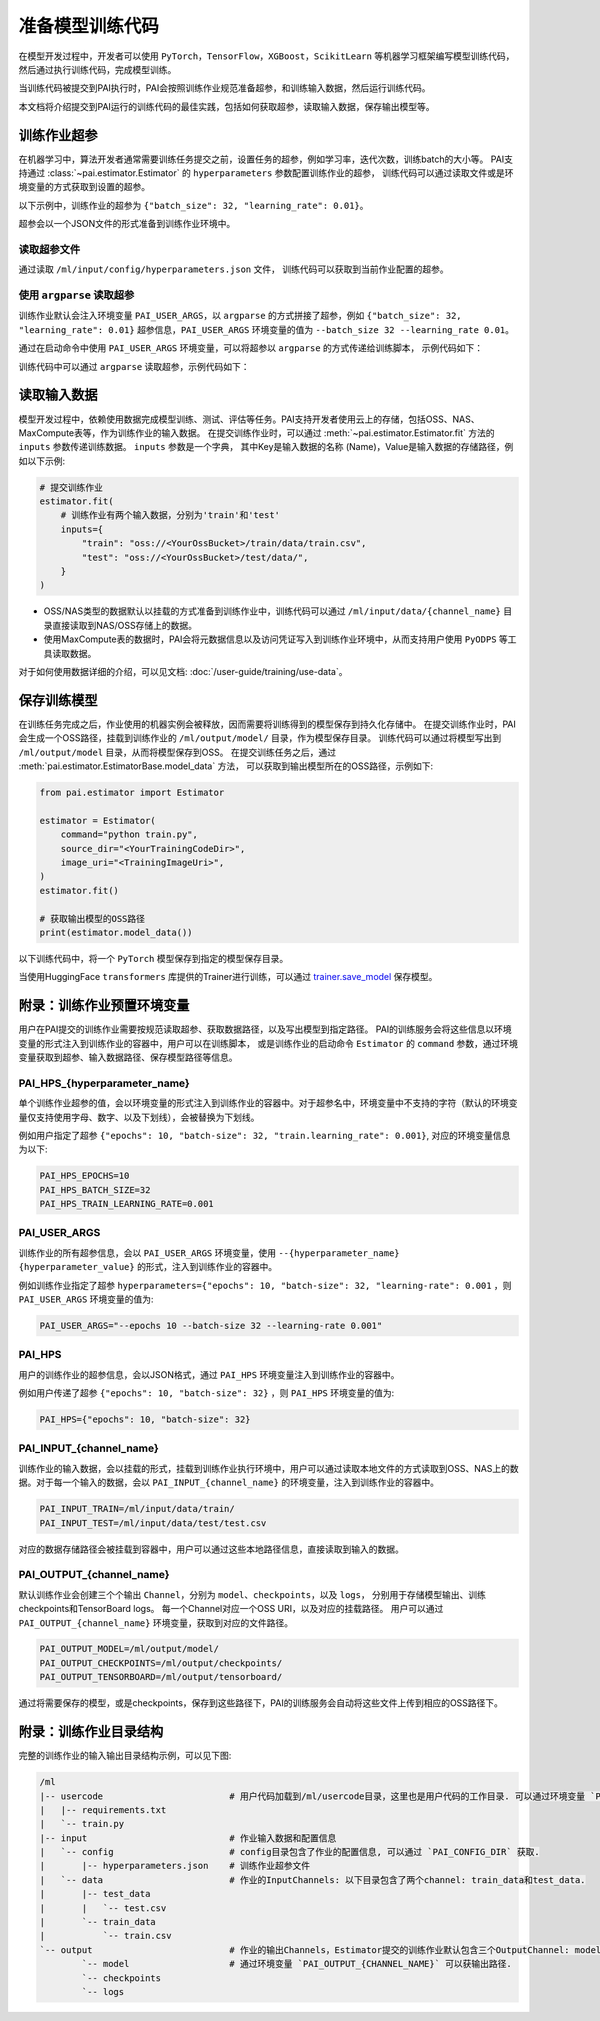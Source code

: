 ===================
准备模型训练代码
===================

在模型开发过程中，开发者可以使用 ``PyTorch``，``TensorFlow``，``XGBoost``，``ScikitLearn``
等机器学习框架编写模型训练代码，然后通过执行训练代码，完成模型训练。

当训练代码被提交到PAI执行时，PAI会按照训练作业规范准备超参，和训练输入数据，然后运行训练代码。

本文档将介绍提交到PAI运行的训练代码的最佳实践，包括如何获取超参，读取输入数据，保存输出模型等。


训练作业超参
*****************

在机器学习中，算法开发者通常需要训练任务提交之前，设置任务的超参，例如学习率，迭代次数，训练batch的大小等。
PAI支持通过 :class:`~pai.estimator.Estimator` 的 ``hyperparameters`` 参数配置训练作业的超参，
训练代码可以通过读取文件或是环境变量的方式获取到设置的超参。

以下示例中，训练作业的超参为 ``{"batch_size": 32, "learning_rate": 0.01}``。

.. code-block:: python
    :emphasize-lines: 6,7,8,9
    :caption: submit_job.py

    est = Estimator(
        command="python train.py",
        # 待上传执行的代码目录
        source_dir="<YourTrainingCodeDir>",
        image_uri="<TrainingImageUir>",
        instance_type="ecs.c6.xlarge",
        # 训练作业超参
        hyperparameters={
            "batch_size": 32,
            "learning_rate": 0.01,
        }
    )

超参会以一个JSON文件的形式准备到训练作业环境中。

.. code-block:: json
    :caption: /ml/input/config/hyperparameters.json

    {
        "batch_size": "32",
        "learning-rate": "0.01"
    }


读取超参文件
-------------------------------

通过读取 ``/ml/input/config/hyperparameters.json`` 文件， 训练代码可以获取到当前作业配置的超参。

.. code-block:: python
    :caption: train.py

    import os

    # 超参文件存储路径
    hp_path = "/ml/input/config/hyperparameters.json"
    # 也可以通过环境变量的方式获取到超参路径
    # hp_path = os.path.join(os.environ.get("PAI_CONFIG_DIR"), "hyperparameters.json")

    # 读取超参信息
    with open(hp_path, "r") as f:
        hps = json.load(f)
    print(hps)



使用 ``argparse`` 读取超参
-------------------------------

训练作业默认会注入环境变量 ``PAI_USER_ARGS``，以 ``argparse`` 的方式拼接了超参，例如
``{"batch_size": 32, "learning_rate": 0.01}`` 超参信息，``PAI_USER_ARGS`` 环境变量的值为
``--batch_size 32 --learning_rate 0.01``。

通过在启动命令中使用 ``PAI_USER_ARGS`` 环境变量，可以将超参以 ``argparse`` 的方式传递给训练脚本，
示例代码如下：


.. code-block:: python
    :emphasize-lines: 4

    est = Estimator(
        # 在启动命令中引用环境变量 PAI_USER_ARGS
        # 最终的启动命令为: python train.py --batch_size 32 --learning_rate 0.01 --training_method lora
        command="python train.py $PAI_USER_ARGS",
        image_uri="<TrainingImageUir>",
        instance_type="ecs.c6.xlarge",
        hyperparameters={
            "batch_size": 32,
            "learning_rate": 0.01,
            "training_method": "lora"
        }
    )


训练代码中可以通过 ``argparse`` 读取超参，示例代码如下：

.. code-block:: python
    :caption: train.py

    import argparse

    parser = argparse.ArgumentParser()
    parser.add_argument("--batch_size", type=int, default=32)
    parser.add_argument("--learning_rate", type=float, default=0.01)
    parser.add_argument("--training_method", type=str, default="lora")
    args = parser.parse_args()

    print(args.batch_size)
    print(args.learning_rate)
    print(args.training_method)


读取输入数据
*****************

模型开发过程中，依赖使用数据完成模型训练、测试、评估等任务。PAI支持开发者使用云上的存储，包括OSS、NAS、MaxCompute表等，作为训练作业的输入数据。
在提交训练作业时，可以通过 :meth:`~pai.estimator.Estimator.fit` 方法的 ``inputs`` 参数传递训练数据。
``inputs`` 参数是一个字典， 其中Key是输入数据的名称 (Name)，Value是输入数据的存储路径，例如以下示例:

.. code-block:: python

    # 提交训练作业
    estimator.fit(
        # 训练作业有两个输入数据，分别为'train'和'test'
        inputs={
            "train": "oss://<YourOssBucket>/train/data/train.csv",
            "test": "oss://<YourOssBucket>/test/data/",
        }
    )


- OSS/NAS类型的数据默认以挂载的方式准备到训练作业中，训练代码可以通过 ``/ml/input/data/{channel_name}``
  目录直接读取到NAS/OSS存储上的数据。

- 使用MaxCompute表的数据时，PAI会将元数据信息以及访问凭证写入到训练作业环境中，从而支持用户使用 ``PyODPS`` 等工具读取数据。

对于如何使用数据详细的介绍，可以见文档: :doc:`/user-guide/training/use-data`。


保存训练模型
***************

在训练任务完成之后，作业使用的机器实例会被释放，因而需要将训练得到的模型保存到持久化存储中。
在提交训练作业时，PAI会生成一个OSS路径，挂载到训练作业的 ``/ml/output/model/`` 目录，作为模型保存目录。
训练代码可以通过将模型写出到 ``/ml/output/model`` 目录，从而将模型保存到OSS。
在提交训练任务之后，通过 :meth:`pai.estimator.EstimatorBase.model_data` 方法，
可以获取到输出模型所在的OSS路径，示例如下:

.. code-block:: python

    from pai.estimator import Estimator

    estimator = Estimator(
        command="python train.py",
        source_dir="<YourTrainingCodeDir>",
        image_uri="<TrainingImageUri>",
    )
    estimator.fit()

    # 获取输出模型的OSS路径
    print(estimator.model_data())


以下训练代码中，将一个 ``PyTorch`` 模型保存到指定的模型保存目录。

.. code-block:: python
    :caption: train.py

    import os
    import torch
    import torch.nn as nn

    class ToyModel(nn.Module):
        def __init__(self):
            super(ToyModel, self).__init__()

            self.net1 = nn.Linear(10, 10)
            self.relu = nn.ReLU()
            self.net2 = nn.Linear(10, 5)

        def forward(self, x):
            return self.net2(self.relu(self.net1(x)))


    def __init__
        model = ToyModel()
        train(model)
        # 模型保存目录
        save_model_dir = "/ml/output/model/"
        # 通过环境变量获取模型保存目录
        # save_model_dir = os.environ.get("PAI_OUTPUT_MODEL")
        # 将模型保存到指定
        torch.save(model.state_dict(), os.path.join(save_model_dir, "model.pth"))


当使用HuggingFace ``transformers`` 库提供的Trainer进行训练，可以通过 `trainer.save_model <https://huggingface.co/docs/transformers/main_classes/trainer#transformers.Trainer.save_model>`_ 保存模型。

.. code-block:: python
    :caption: train.py

    from transformers import Trainer

    # init
    trainer = Trainer(
        # the instantiated 🤗 Transformers model to be trained
        model=model,
        # more training args...
    )
    # training loop
    trainer.train()

    output_model_dir = "/ml/output/model/"
    # after training, save the model.
    trainer.save_model(output_dir=output_model_dir)


附录：训练作业预置环境变量
******************************

用户在PAI提交的训练作业需要按规范读取超参、获取数据路径，以及写出模型到指定路径。
PAI的训练服务会将这些信息以环境变量的形式注入到训练作业的容器中，用户可以在训练脚本，
或是训练作业的启动命令 ``Estimator`` 的 ``command`` 参数，通过环境变量获取到超参、输入数据路径、保存模型路径等信息。


PAI_HPS_{hyperparameter_name}
------------------------------------------------

单个训练作业超参的值，会以环境变量的形式注入到训练作业的容器中。对于超参名中，环境变量中不支持的字符（默认的环境变量仅支持使用字母、数字、以及下划线），会被替换为下划线。

例如用户指定了超参 ``{"epochs": 10, "batch-size": 32, "train.learning_rate": 0.001}``, 对应的环境变量信息为以下:

.. code-block:: shell

    PAI_HPS_EPOCHS=10
    PAI_HPS_BATCH_SIZE=32
    PAI_HPS_TRAIN_LEARNING_RATE=0.001


PAI_USER_ARGS
------------------------------------------------

训练作业的所有超参信息，会以 ``PAI_USER_ARGS`` 环境变量，使用 ``--{hyperparameter_name} {hyperparameter_value}`` 的形式，注入到训练作业的容器中。

例如训练作业指定了超参 ``hyperparameters={"epochs": 10, "batch-size": 32, "learning-rate": 0.001`` ，则 ``PAI_USER_ARGS`` 环境变量的值为:


.. code-block:: shell

    PAI_USER_ARGS="--epochs 10 --batch-size 32 --learning-rate 0.001"


PAI_HPS
------------

用户的训练作业的超参信息，会以JSON格式，通过 ``PAI_HPS`` 环境变量注入到训练作业的容器中。

例如用户传递了超参 ``{"epochs": 10, "batch-size": 32}`` ，则 ``PAI_HPS`` 环境变量的值为:

.. code-block:: shell

    PAI_HPS={"epochs": 10, "batch-size": 32}


PAI_INPUT_{channel_name}
------------------------------------------------

训练作业的输入数据，会以挂载的形式，挂载到训练作业执行环境中，用户可以通过读取本地文件的方式读取到OSS、NAS上的数据。对于每一个输入的数据，会以 ``PAI_INPUT_{channel_name}`` 的环境变量，注入到训练作业的容器中。


.. code-block:: shell

    PAI_INPUT_TRAIN=/ml/input/data/train/
    PAI_INPUT_TEST=/ml/input/data/test/test.csv

对应的数据存储路径会被挂载到容器中，用户可以通过这些本地路径信息，直接读取到输入的数据。


PAI_OUTPUT_{channel_name}
------------------------------------------------

默认训练作业会创建三个个输出 ``Channel``，分别为 ``model``、``checkpoints``，以及 ``logs``，
分别用于存储模型输出、训练checkpoints和TensorBoard logs。
每一个Channel对应一个OSS URI，以及对应的挂载路径。
用户可以通过 ``PAI_OUTPUT_{channel_name}`` 环境变量，获取到对应的文件路径。

.. code-block:: shell

    PAI_OUTPUT_MODEL=/ml/output/model/
    PAI_OUTPUT_CHECKPOINTS=/ml/output/checkpoints/
    PAI_OUTPUT_TENSORBOARD=/ml/output/tensorboard/

通过将需要保存的模型，或是checkpoints，保存到这些路径下，PAI的训练服务会自动将这些文件上传到相应的OSS路径下。


附录：训练作业目录结构
**************************

完整的训练作业的输入输出目录结构示例，可以见下图:

.. code-block:: shell

    /ml
    |-- usercode                        # 用户代码加载到/ml/usercode目录，这里也是用户代码的工作目录. 可以通过环境变量 `PAI_WORKING_DIR` 获得.
    |   |-- requirements.txt
    |   `-- train.py
    |-- input                           # 作业输入数据和配置信息
    |   `-- config                      # config目录包含了作业的配置信息, 可以通过 `PAI_CONFIG_DIR` 获取.
    |       |-- hyperparameters.json    # 训练作业超参文件
    |   `-- data                        # 作业的InputChannels: 以下目录包含了两个channel: train_data和test_data.
    |       |-- test_data
    |       |   `-- test.csv
    |       `-- train_data
    |           `-- train.csv
    `-- output                          # 作业的输出Channels，Estimator提交的训练作业默认包含三个OutputChannel: model/checkpoints/logs
            `-- model                   # 通过环境变量 `PAI_OUTPUT_{CHANNEL_NAME}` 可以获输出路径.
            `-- checkpoints
            `-- logs
